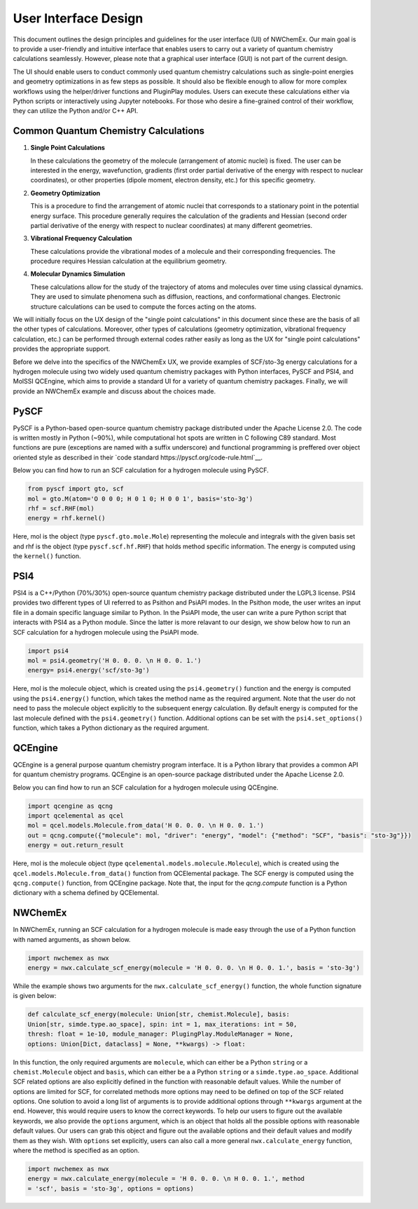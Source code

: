 ######################
User Interface Design
######################

This document outlines the design principles and guidelines for the user
interface (UI) of NWChemEx. Our main goal is to provide a user-friendly and
intuitive interface that enables users to carry out a variety of quantum
chemistry calculations seamlessly. However, please note that a graphical user
interface (GUI) is not part of the current design.

The UI should enable users to conduct commonly used quantum chemistry
calculations such as single-point energies and geometry optimizations in as few
steps as possible. It should also be flexible enough to allow for more complex
workflows using the helper/driver functions and PluginPlay modules. Users can
execute these calculations either via Python scripts or interactively using
Jupyter notebooks. For those who desire a fine-grained control of their
workflow, they can utilize the Python and/or C++ API.

Common Quantum Chemistry Calculations
=======================================

1. **Single Point Calculations**
   
   In these calculations the geometry of the molecule (arrangement of atomic
   nuclei) is fixed. The user can be interested in the energy, wavefunction,
   gradients (first order partial derivative of the energy with respect to nuclear
   coordinates), or other properties (dipole moment, electron density, etc.) for
   this specific geometry. 

2. **Geometry Optimization**
   
   This is a procedure to find the arrangement of atomic nuclei that corresponds
   to a stationary point in the potential energy surface. This procedure
   generally requires the calculation of the gradients and Hessian (second order partial
   derivative of the energy with respect to nuclear coordinates) at many
   different geometries. 

3. **Vibrational Frequency Calculation**
   
   These calculations provide the vibrational modes of a molecule and their
   corresponding frequencies. The procedure requires Hessian calculation at the
   equilibrium  geometry.

4. **Molecular Dynamics Simulation**
   
   These calculations allow for the study of the trajectory of atoms and
   molecules over time using classical dynamics. They are used to simulate
   phenomena such as diffusion, reactions, and conformational changes.
   Electronic structure calculations can be used to compute the forces acting on
   the atoms.

We will initially focus on the UX design of the "single point calculations" in
this document since these are the basis of all the other types of calculations.
Moreover, other types of calculations (geometry optimization, vibrational
frequency calculation, etc.) can be performed through external codes rather
easily as long as the UX for "single point calculations" provides the
appropriate support. 

Before we delve into the specifics of the NWChemEx UX, we provide examples of
SCF/sto-3g energy calculations for a hydrogen molecule using two widely used
quantum chemistry packages with Python interfaces, PySCF and PSI4, and MolSSI
QCEngine, which aims to provide a standard UI for a variety of quantum chemistry
packages. Finally, we will provide an NWChemEx example and discuss about the
choices made.

PySCF
======
PySCF is a Python-based open-source quantum chemistry package distributed under
the Apache License 2.0. The code is written mostly in Python (~90%), while
computational hot spots are written in C following C89 standard. Most functions
are pure (exceptions are named with a suffix underscore) and functional
programming is preffered over object oriented style as described in their `code
standard https://pyscf.org/code-rule.html`__.

Below you can find how to run an SCF calculation for a hydrogen molecule using
PySCF.

.. code-block:: python

    from pyscf import gto, scf
    mol = gto.M(atom='O 0 0 0; H 0 1 0; H 0 0 1', basis='sto-3g')
    rhf = scf.RHF(mol)
    energy = rhf.kernel()

Here, mol is the object (type ``pyscf.gto.mole.Mole``) representing the molecule
and integrals with the given basis set and rhf is the object (type
``pyscf.scf.hf.RHF``) that holds method specific information. The energy is
computed using the ``kernel()`` function.

PSI4
====
PSI4 is a C++/Python (70%/30%) open-source quantum chemistry package distributed
under the LGPL3 license. PSI4 provides two different types of UI referred to as
Psithon and PsiAPI modes. In the Psithon mode, the user writes an input file in
a domain specific language similar to Python. In the PsiAPI mode, the user can
write a pure Python script that interacts with PSI4 as a Python module. Since
the latter is more relavant to our design, we show below how to run an SCF
calculation for a hydrogen molecule using the PsiAPI mode.

.. code-block:: python

    import psi4
    mol = psi4.geometry('H 0. 0. 0. \n H 0. 0. 1.')
    energy= psi4.energy('scf/sto-3g')    

Here, mol is the molecule object, which is created using the ``psi4.geometry()``
function and the energy is computed using the ``psi4.energy()`` function, which
takes the method name as the required argument. Note that the user do not need
to pass the molecule object explicitly to the subsequent energy calculation. By
default energy is computed for the last molecule defined with the
``psi4.geometry()`` function. Additional options can be set with the
``psi4.set_options()`` function, which takes a Python dictionary as the required
argument. 


QCEngine
========
QCEngine is a general purpose quantum chemistry program interface. It is a
Python library that provides a common API for quantum chemistry programs.
QCEngine is an open-source package distributed under the Apache License 2.0.

Below you can find how to run an SCF calculation for a hydrogen molecule using
QCEngine.

.. code-block:: python

    import qcengine as qcng
    import qcelemental as qcel
    mol = qcel.models.Molecule.from_data('H 0. 0. 0. \n H 0. 0. 1.')
    out = qcng.compute({"molecule": mol, "driver": "energy", "model": {"method": "SCF", "basis": "sto-3g"}})
    energy = out.return_result

Here, mol is the molecule object (type
``qcelemental.models.molecule.Molecule``), which is created using the
``qcel.models.Molecule.from_data()`` function from QCElemental package. The SCF
energy is computed using the ``qcng.compute()`` function, from QCEngine
package. Note that, the input for the `qcng.compute` function is a Python
dictionary with a schema defined by QCElemental.


NWChemEx
========

In NWChemEx, running an SCF calculation for a hydrogen molecule is made easy
through the use of a Python function with named arguments, as shown below.

.. code-block:: python

    import nwchemex as nwx 
    energy = nwx.calculate_scf_energy(molecule = 'H 0. 0. 0. \n H 0. 0. 1.', basis = 'sto-3g')

While the example shows two arguments for the ``nwx.calculate_scf_energy()``
function, the whole function signature is given below: 

.. code-block:: python

    def calculate_scf_energy(molecule: Union[str, chemist.Molecule], basis:
    Union[str, simde.type.ao_space], spin: int = 1, max_iterations: int = 50,
    thresh: float = 1e-10, module_manager: PlugingPlay.ModuleManager = None, 
    options: Union[Dict, dataclass] = None, **kwargs) -> float:

In this function, the only required arguments are ``molecule``, which can either
be a Python ``string`` or a ``chemist.Molecule`` object and ``basis``, which can
either be a a Python ``string`` or a ``simde.type.ao_space``. Additional SCF
related options are also explicitly defined in the function with reasonable
default values. While the number of options are limited for SCF, for correlated methods more options may need to be defined
on top of the SCF related options. One solution to avoid a long list of arguments is to
provide additional options through ``**kwargs`` argument at the end. However, this
would require users to know the correct keywords. To help our users to figure
out the available keywords, we also provide the ``options`` argument, which is
an object that holds all the possible options with reasonable default
values. Our users can grab this object and figure out the available
options and their default values and modify them as they wish. With ``options``
set explicitly, users can also call a more general ``nwx.calculate_energy``
function, where the method is specified as an option.


.. code-block:: python

    import nwchemex as nwx 
    energy = nwx.calculate_energy(molecule = 'H 0. 0. 0. \n H 0. 0. 1.', method
    = 'scf', basis = 'sto-3g', options = options)
